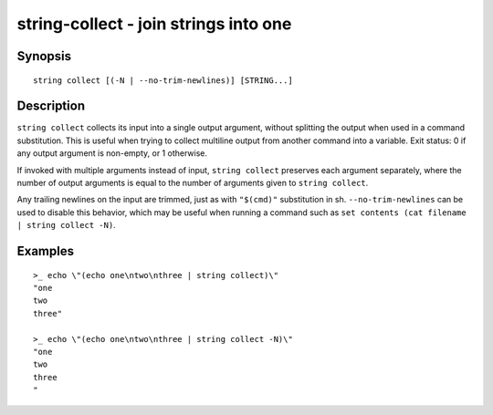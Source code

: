 string-collect - join strings into one
======================================

Synopsis
--------

.. BEGIN SYNOPSIS

::

    string collect [(-N | --no-trim-newlines)] [STRING...]

.. END SYNOPSIS

Description
-----------

.. BEGIN DESCRIPTION

``string collect`` collects its input into a single output argument, without splitting the output when used in a command substitution. This is useful when trying to collect multiline output from another command into a variable. Exit status: 0 if any output argument is non-empty, or 1 otherwise.

If invoked with multiple arguments instead of input, ``string collect`` preserves each argument separately, where the number of output arguments is equal to the number of arguments given to ``string collect``.

Any trailing newlines on the input are trimmed, just as with ``"$(cmd)"`` substitution in sh. ``--no-trim-newlines`` can be used to disable this behavior, which may be useful when running a command such as ``set contents (cat filename | string collect -N)``.

.. END DESCRIPTION

Examples
--------

.. BEGIN EXAMPLES

::

    >_ echo \"(echo one\ntwo\nthree | string collect)\"
    "one
    two
    three"

    >_ echo \"(echo one\ntwo\nthree | string collect -N)\"
    "one
    two
    three
    "

.. END EXAMPLES
